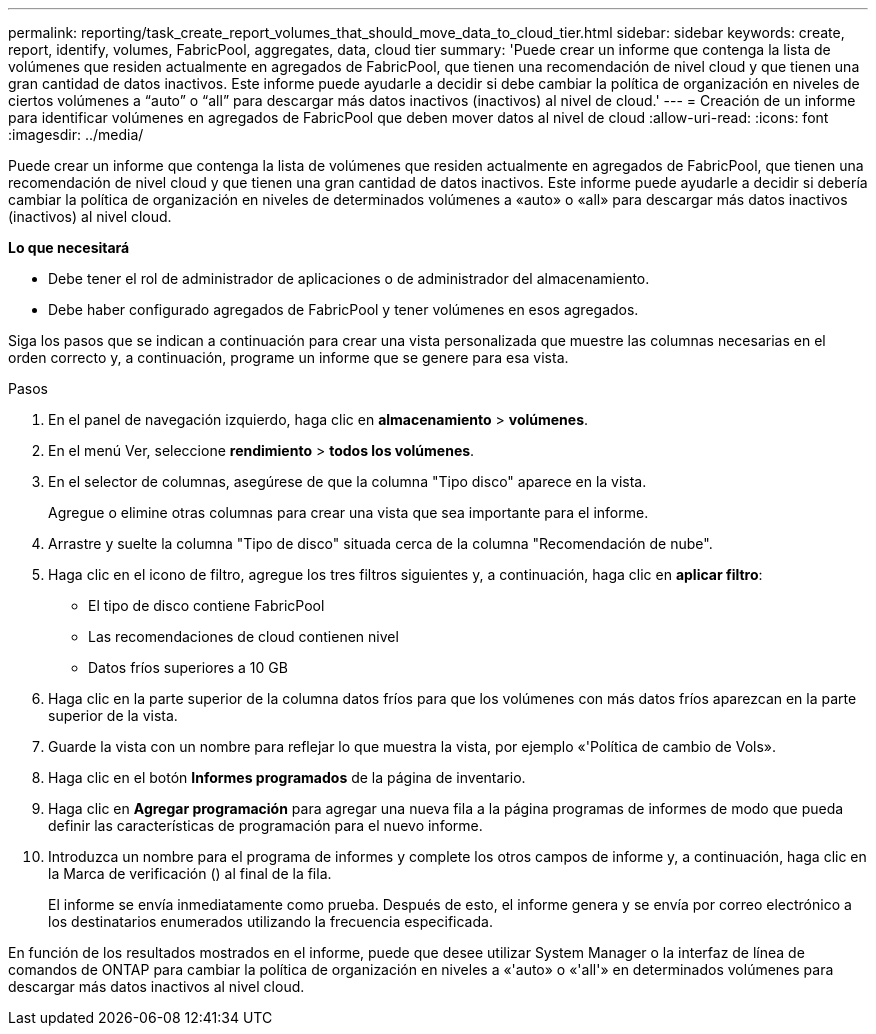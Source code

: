 ---
permalink: reporting/task_create_report_volumes_that_should_move_data_to_cloud_tier.html 
sidebar: sidebar 
keywords: create, report, identify, volumes, FabricPool, aggregates, data, cloud tier 
summary: 'Puede crear un informe que contenga la lista de volúmenes que residen actualmente en agregados de FabricPool, que tienen una recomendación de nivel cloud y que tienen una gran cantidad de datos inactivos. Este informe puede ayudarle a decidir si debe cambiar la política de organización en niveles de ciertos volúmenes a “auto” o “all” para descargar más datos inactivos (inactivos) al nivel de cloud.' 
---
= Creación de un informe para identificar volúmenes en agregados de FabricPool que deben mover datos al nivel de cloud
:allow-uri-read: 
:icons: font
:imagesdir: ../media/


[role="lead"]
Puede crear un informe que contenga la lista de volúmenes que residen actualmente en agregados de FabricPool, que tienen una recomendación de nivel cloud y que tienen una gran cantidad de datos inactivos. Este informe puede ayudarle a decidir si debería cambiar la política de organización en niveles de determinados volúmenes a «auto» o «all» para descargar más datos inactivos (inactivos) al nivel cloud.

*Lo que necesitará*

* Debe tener el rol de administrador de aplicaciones o de administrador del almacenamiento.
* Debe haber configurado agregados de FabricPool y tener volúmenes en esos agregados.


Siga los pasos que se indican a continuación para crear una vista personalizada que muestre las columnas necesarias en el orden correcto y, a continuación, programe un informe que se genere para esa vista.

.Pasos
. En el panel de navegación izquierdo, haga clic en *almacenamiento* > *volúmenes*.
. En el menú Ver, seleccione *rendimiento* > *todos los volúmenes*.
. En el selector de columnas, asegúrese de que la columna "Tipo disco" aparece en la vista.
+
Agregue o elimine otras columnas para crear una vista que sea importante para el informe.

. Arrastre y suelte la columna "Tipo de disco" situada cerca de la columna "Recomendación de nube".
. Haga clic en el icono de filtro, agregue los tres filtros siguientes y, a continuación, haga clic en *aplicar filtro*:
+
** El tipo de disco contiene FabricPool
** Las recomendaciones de cloud contienen nivel
** Datos fríos superiores a 10 GBimage:../media/filter_cold_data.gif[""]


. Haga clic en la parte superior de la columna datos fríos para que los volúmenes con más datos fríos aparezcan en la parte superior de la vista.
. Guarde la vista con un nombre para reflejar lo que muestra la vista, por ejemplo «'Política de cambio de Vols».image:../media/report_vol_cold_data.gif[""]
. Haga clic en el botón *Informes programados* de la página de inventario.
. Haga clic en *Agregar programación* para agregar una nueva fila a la página programas de informes de modo que pueda definir las características de programación para el nuevo informe.
. Introduzca un nombre para el programa de informes y complete los otros campos de informe y, a continuación, haga clic en la Marca de verificación (image:../media/blue_check.gif[""]) al final de la fila.
+
El informe se envía inmediatamente como prueba. Después de esto, el informe genera y se envía por correo electrónico a los destinatarios enumerados utilizando la frecuencia especificada.



En función de los resultados mostrados en el informe, puede que desee utilizar System Manager o la interfaz de línea de comandos de ONTAP para cambiar la política de organización en niveles a «'auto» o «'all'» en determinados volúmenes para descargar más datos inactivos al nivel cloud.

